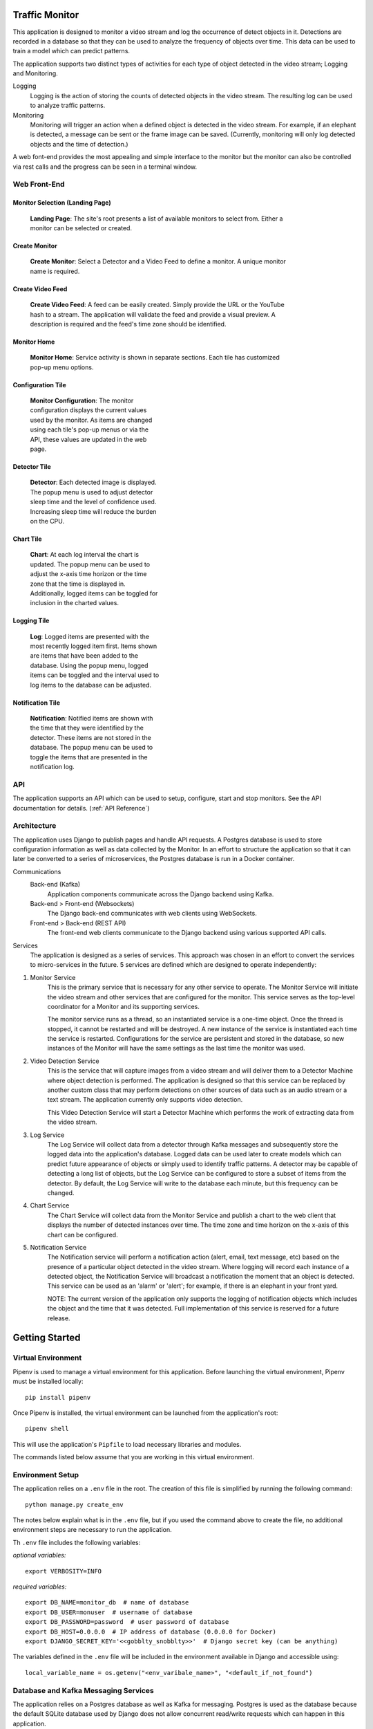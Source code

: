 Traffic Monitor
===============

This application is designed to monitor a video stream and log the occurrence of detect objects in it. Detections are recorded in a database so that they can be used to analyze the frequency of objects over time. This data can be used to train a model which can predict patterns.

The application supports two distinct types of activities for each type of object detected in the video stream; Logging and Monitoring.

Logging
    Logging is the action of storing the counts of detected objects in the video stream.  The resulting log can be used to analyze traffic patterns.

Monitoring
    Monitoring will trigger an action when a defined object is detected in the video stream.  For example, if an elephant is detected, a message can be sent or the frame image can be saved. (Currently, monitoring will only log detected objects and the time of detection.)

A web font-end provides the most appealing and simple interface to the monitor but the monitor can also be controlled via rest calls and the progress can be seen in a terminal window.

Web Front-End
-------------

Monitor Selection (Landing Page)
^^^^^^^^^^^^^^^^^^^^^^^^^^^^^^^^
.. figure:: ../docs_static/images/monitor_selection.png
  :figwidth: 600
  :alt: Monitor Selection

  **Landing Page**: The site's root presents a list of available monitors to select from.  Either a monitor can be selected or created.

Create Monitor
^^^^^^^^^^^^^^
.. figure:: ../docs_static/images/create_monitor.png
  :figwidth: 600
  :alt: Create Monitor

  **Create Monitor**: Select a Detector and a Video Feed to define a monitor.  A unique monitor name is required.

Create Video Feed
^^^^^^^^^^^^^^^^^
.. figure:: ../docs_static/images/create_video_feed.png
  :figwidth: 600
  :alt: Create Video Feed

  **Create Video Feed**: A feed can be easily created.  Simply provide the URL or the YouTube hash to a stream.  The application will validate the feed and provide a visual preview.  A description is required and the feed's time zone should be identified.

Monitor Home
^^^^^^^^^^^^
.. figure:: ../docs_static/images/all_services.png
  :figwidth: 600
  :alt: Monitor Home Screen

  **Monitor Home**: Service activity is shown in separate sections.  Each tile has customized pop-up menu options.


Configuration Tile
^^^^^^^^^^^^^^^^^^
.. figure:: ../docs_static/images/monitor_configuration.png
  :figwidth: 300
  :alt: Configuration

  **Monitor Configuration**: The monitor configuration displays the current values used by the monitor.  As items are changed using each tile's pop-up menus or via the API, these values are updated in the web page.

Detector Tile
^^^^^^^^^^^^^
.. figure:: ../docs_static/images/detector_service.png
  :figwidth: 300
  :alt: Detector

  **Detector**: Each detected image is displayed.  The popup menu is used to adjust detector sleep time and the level of confidence used.  Increasing sleep time will reduce the burden on the CPU.

Chart Tile
^^^^^^^^^^
.. figure:: ../docs_static/images/chart_service.png
  :figwidth: 300
  :alt: Chart

  **Chart**: At each log interval the chart is updated.  The popup menu can be used to adjust the x-axis time horizon or the time zone that the time is displayed in.  Additionally, logged items can be toggled for inclusion in the charted values.

Logging Tile
^^^^^^^^^^^^
.. figure:: ../docs_static/images/log_service.png
  :figwidth: 300
  :alt: Log

  **Log**: Logged items are presented with the most recently logged item first.  Items shown are items that have been added to the database.  Using the popup menu, logged items can be toggled and the interval used to log items to the database can be adjusted.

Notification Tile
^^^^^^^^^^^^^^^^^
.. figure:: ../docs_static/images/notification_service.png
  :figwidth: 300
  :alt: Notification

  **Notification**: Notified items are shown with the time that they were identified by the detector.  These items are not stored in the database.  The popup menu can be used to toggle the items that are presented in the notification log.

API
---
The application supports an API which can be used to setup, configure, start and stop monitors.  See the API documentation for details. (:ref:`API Reference`)

Architecture
------------
The application uses Django to publish pages and handle API requests.  A Postgres database is used to store configuration information as well as data collected by the Monitor.  In an effort to structure the application so that it can later be converted to a series of microservices, the Postgres database is run in a Docker container.

Communications
    Back-end (Kafka)
        Application components communicate across the Django backend using Kafka.

    Back-end > Front-end (Websockets)
        The Django back-end communicates with web clients using WebSockets.

    Front-end > Back-end (REST API)
        The front-end web clients communicate to the Django backend using various supported API calls.

Services
    The application is designed as a series of services.  This approach was chosen in an effort to convert the services to micro-services in the future.  5 services are defined which are designed to operate independently:

1. Monitor Service
    This is the primary service that is necessary for any other service to operate.  The Monitor Service will initiate the video stream and other services that are configured for the monitor.  This service serves as the top-level coordinator for a Monitor and its supporting services.

    The monitor service runs as a thread, so an instantiated service is a one-time object.  Once the thread is stopped, it cannot be restarted and will be destroyed.  A new instance of the service is instantiated each time the service is restarted.  Configurations for the service are persistent and stored in the database, so new instances of the Monitor will have the same settings as the last time the monitor was used.

2. Video Detection Service
    This is the service that will capture images from a video stream and will deliver them to a Detector Machine where object detection is performed.  The application is designed so that this service can be replaced by another custom class that may perform detections on other sources of data such as an audio stream or a text stream.  The application currently only supports video detection.

    This Video Detection Service will start a Detector Machine which performs the work of extracting data from the video stream.

3. Log Service
    The Log Service will collect data from a detector through Kafka messages and subsequently store the logged data into the application's database. Logged data can be used later to create models which can predict future appearance of objects or simply used to identify traffic patterns.  A detector may be capable of detecting a long list of objects, but the Log Service can be configured to store a subset of items from the detector.  By default, the Log Service will write to the database each minute, but this frequency can be changed.

4. Chart Service
    The Chart Service will collect data from the Monitor Service and publish a chart to the web client that displays the number of detected instances over time.  The time zone and time horizon on the x-axis of this chart can be configured.

5. Notification Service
    The Notification service will perform a notification action (alert, email, text message, etc) based on the presence of a particular object detected in the video stream.  Where logging will record each instance of a detected object, the Notification Service will broadcast a notification the moment that an object is detected.  This service can be used as an 'alarm' or 'alert'; for example, if there is an elephant in your front yard.

    NOTE: The current version of the application only supports the logging of notification objects which includes the object and the time that it was detected.  Full implementation of this service is reserved for a future release.

Getting Started
===============

Virtual Environment
-------------------
Pipenv is used to manage a virtual environment for this application.  Before launching the virtual environment, Pipenv must be installed locally:

::

    pip install pipenv

Once Pipenv is installed, the virtual environment can be launched from the application's root:

::

    pipenv shell

This will use the application's ``Pipfile`` to load necessary libraries and modules.

The commands listed below assume that you are working in this virtual environment.


Environment Setup
-----------------

The application relies on a ``.env`` file in the root.  The creation of this file is simplified by running the following command:
::

    python manage.py create_env

The notes below explain what is in the ``.env`` file, but if you used the command above to create the file, no additional environment steps are necessary to run the application.

Th ``.env`` file includes the following variables:

*optional variables:*
::

    export VERBOSITY=INFO


*required variables:*
::

    export DB_NAME=monitor_db  # name of database
    export DB_USER=monuser  # username of database
    export DB_PASSWORD=password  # user password of database
    export DB_HOST=0.0.0.0  # IP address of database (0.0.0.0 for Docker)
    export DJANGO_SECRET_KEY='<<gobblty_snobblty>>'  # Django secret key (can be anything)

The variables defined in the ``.env`` file will be included in the environment available in Django and accessible using:

::

    local_variable_name = os.getenv("<env_varibale_name>", "<default_if_not_found")


Database and Kafka Messaging Services
-------------------------------------

The application relies on a Postgres database as well as Kafka for messaging. Postgres is used as the database because the default SQLite database used by Django does not allow concurrent read/write requests which can happen in this application.

Both the Postgres and Kafka services are configured to run in docker containers in this application.  To start the Docker containers, run the following from the project’s ``infrastructure`` directory:

::

    docker-compose up

Any data stored in these services will persist locally and will be available the next time that you start the containers from the same machine.

Alteratively, the database or kafka containers can be started individually; however, note that the application requires both to function:

::

    docker-compose up db

    docker-compose up zookeeper
    docker-compose up kafka

Initialize Database
^^^^^^^^^^^^^^^^^^^
The first time that you start the database, it will need to be initialized with Django.

-  Run the following Django commands to setup the database from the project root directory:

::

    python manage.py migrate
    python manage.py createsuperuser
    python manage.py setup_database

Stop the Database and Kafka Containers
^^^^^^^^^^^^^^^^^^^^^^^^^^^^^^^^^^^^^^
To stop both the database and Kafka containers:

-  Run the following from the ``infratructure`` directory:

::

    docker-compose down

Alternatively, either service can be individually stopped:

::

    docker-compose down db

    docker-compose down kafka
    docker-compose down zookeeper

Delete Database
^^^^^^^^^^^^^^^
In the event that you want to delete the database and start over, follow the steps below.

::

   docker-compose down
   docker volume remove infrastructure_monitor_data

-  Delete all migrations in the ``migrations`` directory:

::

    docker-compose up
    python manage.py migrate
    python manage.py createsuperuser
    python manage.py setup_database

Change Database and Kafka Configuration
^^^^^^^^^^^^^^^^^^^^^^^^^^^^^^^^^^^^^^^
Changes to the Postgres or Kafka services can be made by updating the docker-compose.yaml file:

-  Update variables and values in the ``docker-compose.yaml`` file in
   the ``infrastructure`` directory.


Start Application
-----------------
The application can be started via:

::

    python manage.py runserver

Using this command, the application will be published to http://127.0.0.1:8000

Alternatively, you can define the IP address and port used by the application.  If you set the IP address t the host computer's IP address, you will be able to access the application from any machine on the local network:

::

    python manage.py runserver 10.0.0.1:12345



